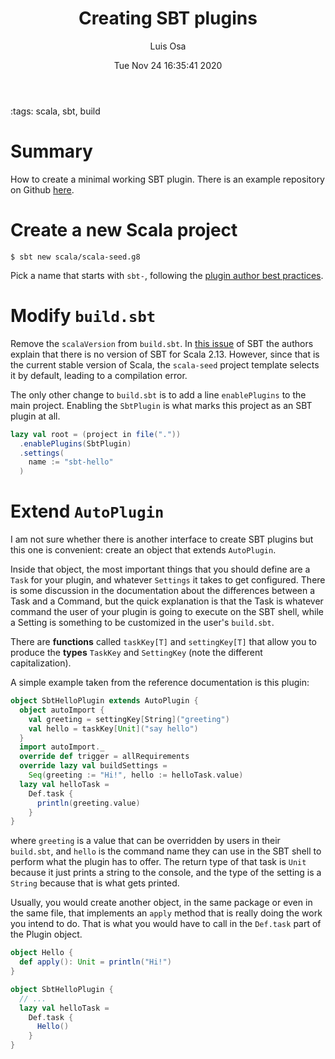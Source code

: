 #+TITLE: Creating SBT plugins
#+AUTHOR: Luis Osa
#+DATE: Tue Nov 24 16:35:41 2020
#+OPTIONS: toc:nil num:nil
:tags: scala, sbt, build

* Summary

How to create a minimal working SBT plugin. There is an example repository on
Github [[https://github.com/logc/sbt-hello][here]].

* Create a new Scala project

#+begin_src console
$ sbt new scala/scala-seed.g8
#+end_src

Pick a name that starts with =sbt-=, following the [[https://www.scala-sbt.org/1.x/docs/Plugins-Best-Practices.html#Artifact+naming+convention][plugin author best practices]].

* Modify =build.sbt=

#+begin_caution
Remove the =scalaVersion= from =build.sbt=. In [[https://github.com/sbt/sbt/issues/5032][this issue]] of SBT the authors
explain that there is no version of SBT for Scala 2.13. However, since that is
the current stable version of Scala, the =scala-seed= project template selects
it by default, leading to a compilation error.
#+end_caution

The only other change to =build.sbt= is to add a line =enablePlugins= to the
main project. Enabling the =SbtPlugin= is what marks this project as an SBT
plugin at all.

#+begin_src scala
lazy val root = (project in file("."))
  .enablePlugins(SbtPlugin)
  .settings(
    name := "sbt-hello"
  )
#+end_src

* Extend =AutoPlugin=

I am not sure whether there is another interface to create SBT plugins but this
one is convenient: create an object that extends =AutoPlugin=.

Inside that object, the most important things that you should define are a
=Task= for your plugin, and whatever =Settings= it takes to get configured.
There is some discussion in the documentation about the differences between a
Task and a Command, but the quick explanation is that the Task is whatever
command the user of your plugin is going to execute on the SBT shell, while a
Setting is something to be customized in the user's =build.sbt=.

There are *functions* called =taskKey[T]= and =settingKey[T]= that allow you to
produce the *types* =TaskKey= and =SettingKey= (note the different
capitalization).

A simple example taken from the reference documentation is this plugin:

#+begin_src scala
object SbtHelloPlugin extends AutoPlugin {
  object autoImport {
    val greeting = settingKey[String]("greeting")
    val hello = taskKey[Unit]("say hello")
  }
  import autoImport._
  override def trigger = allRequirements
  override lazy val buildSettings =
    Seq(greeting := "Hi!", hello := helloTask.value)
  lazy val helloTask =
    Def.task {
      println(greeting.value)
    }
}
#+end_src

where =greeting= is a value that can be overridden by users in their
=build.sbt=, and =hello= is the command name they can use in the SBT shell to
perform what the plugin has to offer. The return type of that task is =Unit=
because it just prints a string to the console, and the type of the setting is a
=String= because that is what gets printed.

Usually, you would create another object, in the same package or even in the
same file, that implements an =apply= method that is really doing the work you
intend to do. That is what you would have to call in the =Def.task= part of the
Plugin object.

#+begin_src scala
object Hello {
  def apply(): Unit = println("Hi!")
}
#+end_src

#+begin_src scala
object SbtHelloPlugin {
  // ...
  lazy val helloTask =
    Def.task {
      Hello()
    }
}
#+end_src
